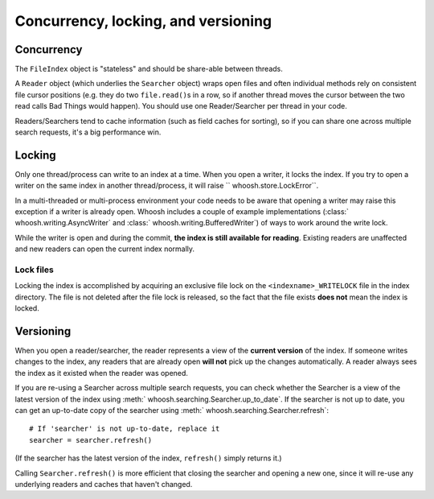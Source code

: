 ====================================
Concurrency, locking, and versioning
====================================

Concurrency
===========

The ``FileIndex`` object is "stateless" and should be share-able between
threads.

A ``Reader`` object (which underlies the ``Searcher`` object) wraps open files and often
individual methods rely on consistent file cursor positions (e.g. they do two
``file.read()``\ s in a row, so if another thread moves the cursor between the two
read calls Bad Things would happen). You should use one Reader/Searcher per
thread in your code.

Readers/Searchers tend to cache information (such as field caches for sorting),
so if you can share one across multiple search requests, it's a big performance
win.


Locking
=======

Only one thread/process can write to an index at a time. When you open a writer,
it locks the index. If you try to open a writer on the same index in another
thread/process, it will raise `` whoosh.store.LockError``.

In a multi-threaded or multi-process environment your code needs to be aware
that opening a writer may raise this exception if a writer is already open.
Whoosh includes a couple of example implementations
(:class:` whoosh.writing.AsyncWriter` and :class:` whoosh.writing.BufferedWriter`)
of ways to work around the write lock.

While the writer is open and during the commit, **the index is still available
for reading**. Existing readers are unaffected and new readers can open the
current index normally.


Lock files
----------

Locking the index is accomplished by acquiring an exclusive file lock on the
``<indexname>_WRITELOCK`` file in the index directory. The file is not deleted
after the file lock is released, so the fact that the file exists **does not**
mean the index is locked.


Versioning
==========

When you open a reader/searcher, the reader represents a view of the **current
version** of the index. If someone writes changes to the index, any readers
that are already open **will not** pick up the changes automatically. A reader
always sees the index as it existed when the reader was opened.

If you are re-using a Searcher across multiple search requests, you can check
whether the Searcher is a view of the latest version of the index using
:meth:` whoosh.searching.Searcher.up_to_date`. If the searcher is not up to date,
you can get an up-to-date copy of the searcher using
:meth:` whoosh.searching.Searcher.refresh`::

    # If 'searcher' is not up-to-date, replace it
    searcher = searcher.refresh()

(If the searcher has the latest version of the index, ``refresh()`` simply
returns it.)

Calling ``Searcher.refresh()`` is more efficient that closing the searcher and
opening a new one, since it will re-use any underlying readers and caches that
haven't changed.



